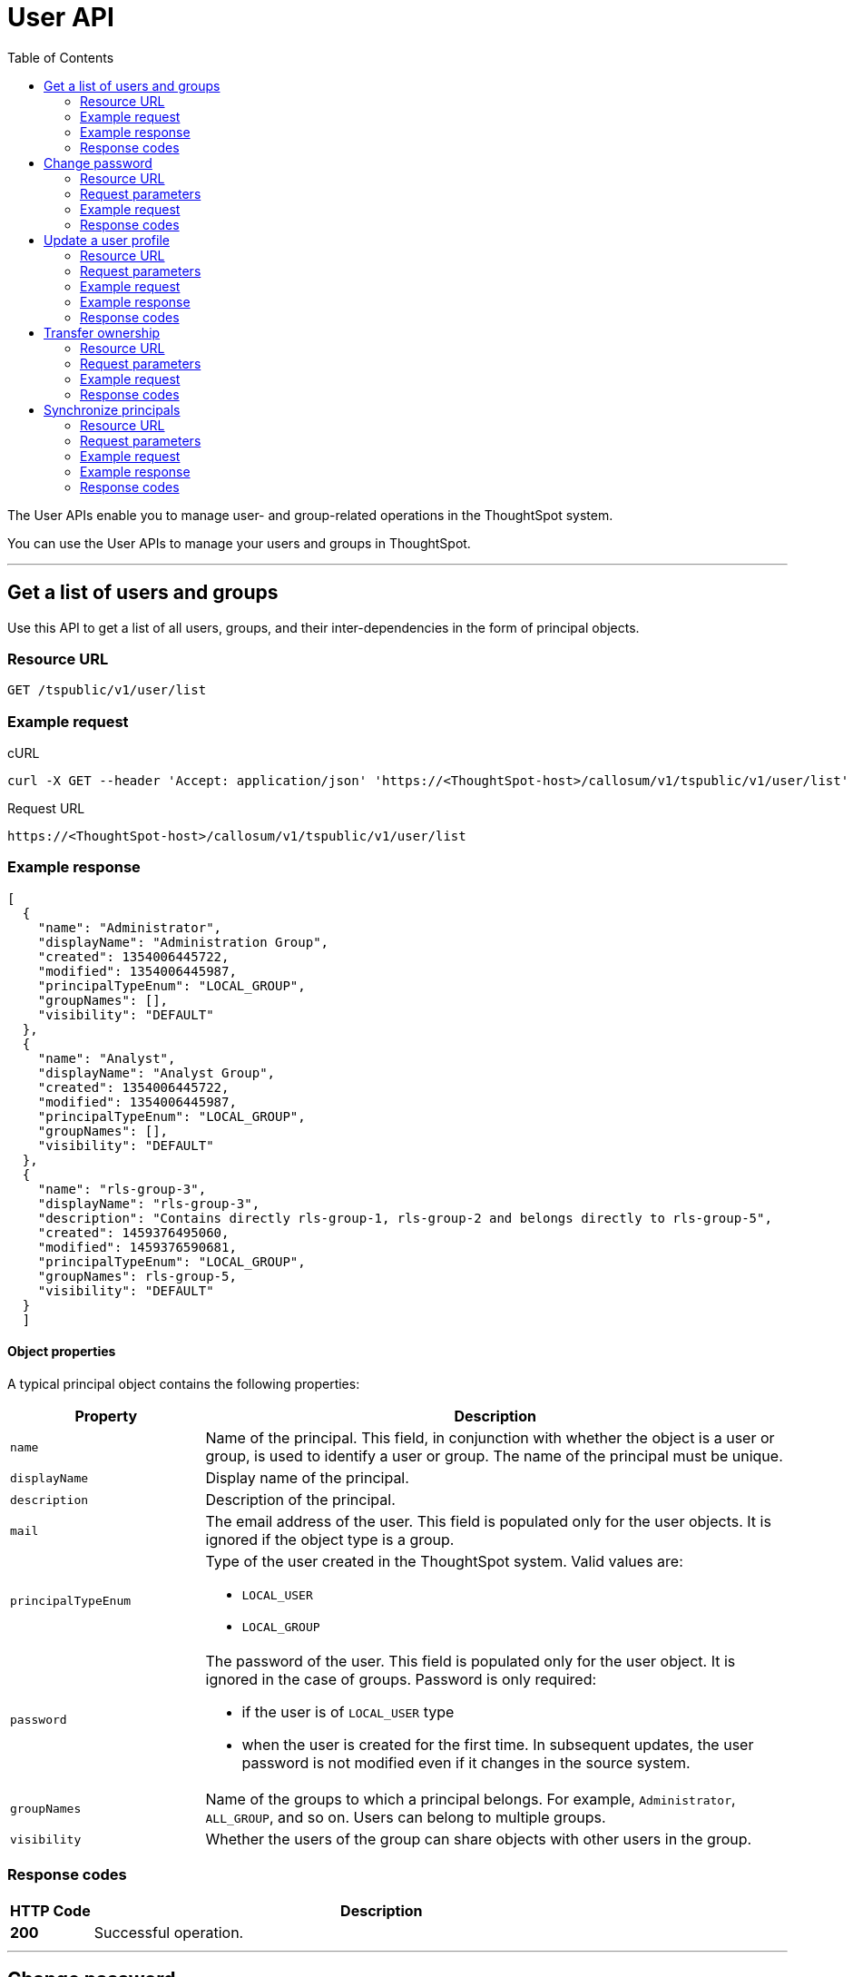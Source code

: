 = User API
:toc: true

:page-title: User API
:page-pageid: user-api
:page-description: User API

The User APIs enable you to manage user- and group-related operations in the ThoughtSpot system.

You can use the User APIs to manage your users and groups in ThoughtSpot.

---

== Get a list of users and groups

Use this API to get a list of all users, groups, and their inter-dependencies in the form of principal objects.

=== Resource URL
----
GET /tspublic/v1/user/list
----

=== Example request

.cURL
----
curl -X GET --header 'Accept: application/json' 'https://<ThoughtSpot-host>/callosum/v1/tspublic/v1/user/list'
----

.Request URL
----
https://<ThoughtSpot-host>/callosum/v1/tspublic/v1/user/list
----

=== Example response

[source,JSON]
----
[
  {
    "name": "Administrator",
    "displayName": "Administration Group",
    "created": 1354006445722,
    "modified": 1354006445987,
    "principalTypeEnum": "LOCAL_GROUP",
    "groupNames": [],
    "visibility": "DEFAULT"
  },
  {
    "name": "Analyst",
    "displayName": "Analyst Group",
    "created": 1354006445722,
    "modified": 1354006445987,
    "principalTypeEnum": "LOCAL_GROUP",
    "groupNames": [],
    "visibility": "DEFAULT"
  },
  {
    "name": "rls-group-3",
    "displayName": "rls-group-3",
    "description": "Contains directly rls-group-1, rls-group-2 and belongs directly to rls-group-5",
    "created": 1459376495060,
    "modified": 1459376590681,
    "principalTypeEnum": "LOCAL_GROUP",
    "groupNames": rls-group-5,
    "visibility": "DEFAULT"
  }
  ]
----

==== Object properties
A typical principal object contains the following properties:

[width="100%" cols="1,3"]
[options='header']
|====
|Property|Description
|`name`|Name of the principal. This field, in conjunction with whether the object is a user or group, is used to identify a user or group. The name of the principal must be unique.
|`displayName`|Display name of the principal.
|`description`|Description of the principal.
|`mail`|The email address of the user. This field is populated only for the user objects. It is ignored if the object type is a group.
|`principalTypeEnum` a|Type of the user created in the ThoughtSpot system.
Valid values are:

* `LOCAL_USER`
* `LOCAL_GROUP`
|`password` a|The password of the user. This field is populated only for the user object. It is ignored in the case of groups.
Password is only required:

* if the user is of `LOCAL_USER` type
* when the user is created for the first time. In subsequent updates, the user password is not modified even if it changes in the source system.
|`groupNames` a|Name of the groups to which a principal belongs. For example, `Administrator`, `ALL_GROUP`, and so on. Users can belong to multiple groups.
|`visibility`| Whether the users of the group can share objects with other users in the group.
|====

=== Response codes

[options="header", cols=".^2a,.^14a"]
|===
|HTTP Code|Description
|**200**|Successful operation.
|===

---
== Change password

Use this API to change the password of a user.

=== Resource URL
----
POST /tspublic/v1/user/updatepassword
----
=== Request parameters
[width="100%" cols="1,2,3"]
[options='header']
|====
|Form Parameter|Data Type|Description
|`name`|string|Name of the user.
|`currentpassword`|string|The current password of the user.
|password|string|A new password of the user.
|====
=== Example request

.cURL
----
curl -X POST --header 'Content-Type: application/x-www-form-urlencoded' --header 'Accept: application/json' --header 'X-Requested-By: ThoughtSpot' -d 'name=guest¤tpassword=test&password=foobarfoobar' 'https://<ThoughtSpot-host>/callosum/v1/tspublic/v1/user/updatepassword'
----

.Request URL
----
https://<ThoughtSpot-host>/callosum/v1/tspublic/v1/user/updatepassword
----

=== Response codes
[options="header", cols=".^2a,.^14a"]
|===
|HTTP Code|Description
|**200**|If the password of the user is changed successfully.
|===

---
== Update a user profile
To update the profile settings of a ThoughtSpot user  programmatically, you can use the `updatepreference` API. 

The `updatepreference` user API allows you to modify the following attributes of a ThoughtSpot user profile:

* Email address 
+
The email address of the user.

* Language preference 
+
The system locale setting. The locale setting determines the language of the ThoughtSpot UI, date, number, and currency format. 

* Notification setting 
+
User preference for receiving email notifications when another ThoughtSpot user shares search answers or pinboards. 

* Settings for revisiting the onboarding experience
+
The user preference for revisiting the onboarding experience. 

+
ThoughtSpot provides an interactive guided walkthrough to onboard new users. The onboarding experience leads users through a set of actions that help users get started and accomplish their tasks quickly. The users can turn off the Onboarding experience and access it again when they need assistance with the ThoughtSpot UI. 

[NOTE]
====
The `updatepreference` user API does not support modifying the profile picture of a user, the password of a user account, and the Answer experience preference settings in a user profile.  
====

=== Resource URL
----
POST /tspublic/v1/user/updatepreference
----

=== Request parameters

|===
|Form Parameter|Data Type|Description
|`userid`|string|GUID of the user.
|`preferences`|string a|JSON map of user preferences. In the JSON map, you can define the attributes to set the following preferences for a user:

* change the display language of the ThoughtSpot UI
* receive email notifications when another user shares a search answer or a pinboard
* enable the onboarding experience 
|`preferencesProto` __Optional__|string| A 64-bit encoded string for setting user preferences in a secure manner. For example, `CgoKCAgBEAEYASAB`. 
|===

[NOTE]
====
If your browser or OS locale is set to xref:user-api.adoc#locale-setting[ThoughtSpot supported locale], ThoughtSpot automatically defaults to that locale. If your browser locale is not supported in ThoughtSpot, ThoughtSpot sets `en-US` (US English) as the default locale.
====

=== Example request

.cURL
[source, cURL]
----
curl -X POST --header 'Content-Type: application/x-www-form-urlencoded' --header 'Accept: application/json' --header 'X-Requested-By: ThoughtSpot' -d 'userid=92070827-7e55-4a00-bbd2-611f3f0715e5' 'https://<ThoughtSpot-host>/callosum/v1/tspublic/v1/user/updatepreference'
----

.Request URL
----
https://<ThoughtSpot-host>/callosum/v1/tspublic/v1/user/updatepreference
----

=== Example response

[source,JSON]
----
{
   "showWalkMe":true,
   "notifyOnShare":true,
   "analystOnboardingComplete":false,
   "preferredLocale":"en-CA"
}
----

This example shows the following preference settings that you can pass as a JSON string. 

* `showWalkMe` __Boolean__
+
Enables or disables the guided onboarding walkthrough. When set to `true`, the user can revisit the onboarding experience.

* `notifyOnShare` __Boolean__
+
Sets a notification preference for receiving emails when another user shares search answers or pinboards. 

* `analystOnboardingComplete` __Boolean__
+
Indicates if the user is onboarded. 

* `preferredLocale` __String__
+
Sets the ThoughtSpot locale for the specified user account. For example, to allow a user to view the ThoughtSpot UI in Deutsche, you can set the `prefrredLocale` parameter to `de-DE`. 
+
The allowed values are:
+
[#locale-setting]
[width="60%", cols="1,2"]
[options="header"]
|====================
| Locale | Language
| `da-DK` | Dansk  
| `de-DE` | Deutsche  
| `en-AU` | English (Australia)  
| `en-CA` | English (Canada) 
| `en-IN` | English (India) 
| `en-GB` | English (United Kingdom) 
| `en-US` | English (United States) 
| `es-US` | Español (Latinoamérica) 
| `es-ES` | Español (España) 
| `fr-CA` | Français (Canada) 
| `fr-FR` | Français (France) 
| `it-IT` | Italiano 
| `nl-NL` | Nederland
| `nb-NO` | Norsk 
| `pt-BR` | Português (Brasil) 
| `pt-PT` | Português (Portugal) 
| `fi-FI` | Suomi
| `sv-SE` | Svenska 
| `zh-CN` | 中文(简体)
| `ja-JP` | 日本語 
|====================

=== Response codes

[options="header", cols=".^2a,.^14a"]
|===
|HTTP Code|Description
|**200**| Successful update of a user profile.
|**400**| Invalid user ID.
|===

---
== Transfer ownership

Use this API to transfer ownership of _all_ objects from one user to another.

[NOTE]
You cannot transfer objects to or from the system user or the administrative user.

=== Resource URL
----
POST /tspublic/v1/user/transfer/ownership
----
=== Request parameters
[width="100%" cols="2,2,4"]
[options='header']
|====
|Query Parameter|Data Type|Description
|`fromUserName`| string|Username to transfer from.
|`toUserName`|string|Username to transfer to.
|====


=== Example request

.cURL
----
curl -X POST --header 'Content-Type: application/json' --header 'Accept: application/json' --header 'X-Requested-By: ThoughtSpot' 'https://<ThoughtSpot-host>/callosum/v1/tspublic/v1/user/transfer/ownership?fromUserName=guest&toUserName=guest1'
----

.Request URL
----
https://<ThoughtSpot-host>/callosum/v1/tspublic/v1/user/transfer/ownership?fromUserName=guest&toUserName=guest1
----

=== Response codes

[options="header", cols=".^2a,.^14a"]
|===
|HTTP Code|Description
|**200**|If the ownership of all objects is successfully transferred.
|**400**|In case of invalid `fromName` and `toName`, or if there is no user for a given username.
|===


== Synchronize principals

Use this API to synchronize ThoughtSpot users and groups with your external database.
The payload takes principals containing all users and groups present in the external database.
A successful API call returns the object that represents the changes made in the ThoughtSpot system.

During this operation:

* Objects (users or groups) present in ThoughtSpot, but not present in the external list are deleted in ThoughtSpot.
* Objects present in ThoughtSpot and the external list are updated such that the object attributes in ThoughtSpot match those present in the list.
+
This includes group membership.

* Objects not present in ThoughtSpot, but present in the external list  are created in ThoughtSpot.


=== Resource URL
----
POST /tspublic/v1/user/sync
----
=== Request parameters

This API uses `multipart/form-data` content type.
[width="100%" cols="1,1,4"]
[options='header']
|===
|Form Parameter|Data Type|Description

|`principals`|string|Specifies a list of principal objects.
This is a JSON file containing all users and groups present in the external database.

|`applyChanges`
|boolean
|A flag indicating whether to sync the users and groups to the system, and apply the difference evaluated.
Use this parameter to validate a difference before applying changes.

|`removeDeleted`
|boolean
|A flag indicating whether to remove deleted users/groups.
When true, this flag removes any deleted users or groups.

|`password`
|string
|Specifies a password.
|===

=== Example request

.cURL
[source, cURL]
----
curl -X POST --header 'Content-Type: application/x-www-form-urlencoded' --header 'Accept: application/json' -d 'applyChanges=false' 'https://<ThoughtSpot-host>/callosum/v1/tspublic/v1/user/sync'
----

.Request URL
----
https://<ThoughtSpot-host>/callosum/v1/tspublic/v1/user/sync
----

=== Example response

This example covers user objects (with emails), group objects, and their relationships.

* `created` and `modified` dates may be left blank for new users.
* `principalTypeEnum` value specifies if the principal is a user or a group.

Here, `test1` user belongs to two groups, `Customer Success` and `Marketing`.
`test2` belongs to the group `Administrator`.
`All` is a default group to which every user belongs;
you may omit it from the input.

Set `visibility` to `NON_SHARABLE` if you do not want users to link:https://cloud-docs.thoughtspot.com/admin/users-groups/add-user.html#sharing-visibility[share objects, window=_blank] with other users in this group.

[source, JSON]
----
[
  { "name": "Customer Success",
    "displayName": "Customer Success",
    "description": "CS",
    "created": 1568926267025,
    "modified": 1568926982242,
    "principalTypeEnum": "LOCAL_GROUP",
    "groupNames": [],
    "visibility": "DEFAULT" },

  { "name": "All",
    "displayName": "All Group",
    "created": 1354006445722,
    "modified": 1354006445722,
    "principalTypeEnum": "LOCAL_GROUP",
    "groupNames": [],
    "visibility": "DEFAULT" },

  { "name": "Marketing",
    "displayName": "Marketing",
    "description": "Marketing Group",
    "created": 1587573582931,
    "modified": 1587573583003,
    "principalTypeEnum": "LOCAL_GROUP",
    "groupNames": [],
    "visibility": "DEFAULT" },

  { "name": "test1",
    "displayName": "test one",
    "description": "",
    "created": 1587573554475,
    "modified": 1587573589986,
    "mail": "test1@test.com",
    "principalTypeEnum": "LOCAL_USER",
    "groupNames": [ "All", "Customer Success", "Marketing" ],
    "visibility": "DEFAULT" },

  { "name": "test2",
    "displayName": "test two",
    "created": 1587573621279,
    "modified": 1587573621674,
    "mail": "test2@test.com",
    "principalTypeEnum": "LOCAL_USER",
    "groupNames": [ "Administrator", "All" ],
    "visibility": "DEFAULT" }
]
----

=== Response codes

[options="header", cols=".^2a,.^14a"]
|===
|HTTP Code|Description
|**200**| The user sync operation is successful.
|===


////
## Error Codes
<table>
   <colgroup>
      <col style="width:20%" />
      <col style="width:60%" />
      <col style="width:20%" />
   </colgroup>
   <thead class="thead" style="text-align:left;">
      <tr>
         <th>Error Code</th>
         <th>Description</th>
         <th>HTTP Code</th>
      </tr>
   </thead>
   <tbody>
   <tr> <td><code>10000</code></td>  <td>Internal server error.</td> <td><code>500</code></td></tr>
    <tr> <td><code>10002</code></td>  <td>Bad request. No user found with the given username.</td> <td><code>400</code></td></tr>
    <tr> <td><code>10003</code></td>  <td>Unable to authenticate user</td><td><code>403</code></td></tr>
  </tbody>
</table>
////
